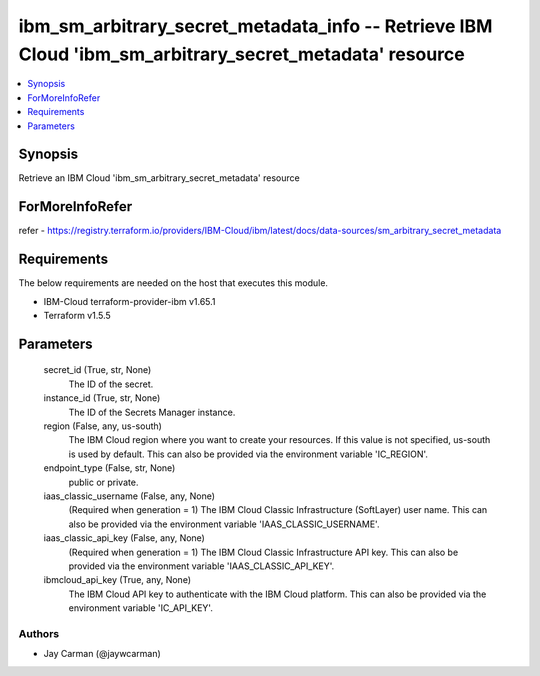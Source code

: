
ibm_sm_arbitrary_secret_metadata_info -- Retrieve IBM Cloud 'ibm_sm_arbitrary_secret_metadata' resource
=======================================================================================================

.. contents::
   :local:
   :depth: 1


Synopsis
--------

Retrieve an IBM Cloud 'ibm_sm_arbitrary_secret_metadata' resource


ForMoreInfoRefer
----------------
refer - https://registry.terraform.io/providers/IBM-Cloud/ibm/latest/docs/data-sources/sm_arbitrary_secret_metadata

Requirements
------------
The below requirements are needed on the host that executes this module.

- IBM-Cloud terraform-provider-ibm v1.65.1
- Terraform v1.5.5



Parameters
----------

  secret_id (True, str, None)
    The ID of the secret.


  instance_id (True, str, None)
    The ID of the Secrets Manager instance.


  region (False, any, us-south)
    The IBM Cloud region where you want to create your resources. If this value is not specified, us-south is used by default. This can also be provided via the environment variable 'IC_REGION'.


  endpoint_type (False, str, None)
    public or private.


  iaas_classic_username (False, any, None)
    (Required when generation = 1) The IBM Cloud Classic Infrastructure (SoftLayer) user name. This can also be provided via the environment variable 'IAAS_CLASSIC_USERNAME'.


  iaas_classic_api_key (False, any, None)
    (Required when generation = 1) The IBM Cloud Classic Infrastructure API key. This can also be provided via the environment variable 'IAAS_CLASSIC_API_KEY'.


  ibmcloud_api_key (True, any, None)
    The IBM Cloud API key to authenticate with the IBM Cloud platform. This can also be provided via the environment variable 'IC_API_KEY'.













Authors
~~~~~~~

- Jay Carman (@jaywcarman)

